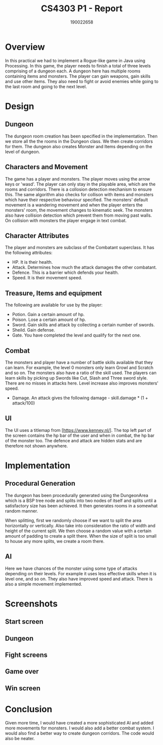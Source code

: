 #+TITLE: CS4303 P1 - Report
#+AUTHOR: 190022658
#+OPTIONS: toc:nil
#+OPTIONS: ^:nil

* Overview
In this practical we had to implement a Rogue-like game in Java using Processing. In this game, the player needs to finish a total of three levels comprising of a dungeon each. A dungeon here has multiple rooms containing items and monsters. The player can gain weapons, gain skills and use other items. They also need to fight or avoid enemies while going to the last room and going to the next level.

* Design
** Dungeon
The dungeon room creation has been specified in the implementation. Then we store all the the rooms in the Dungeon class. We then create corridors for them. The dungeon also creates Monster and Items depending on the level of dungeon.
** Characters and Movement
The game has a player and monsters. The player moves using the arrow keys or 'wasd'. The player can only stay in the playable area, which are the rooms and corridors. There is a collosion detection mechanism to ensure this. The same algorithm also checks for collison with items and monsters which have their respective behaviour specified. The monsters' default movement is a wandering movement and when the player enters the monsters' room, the movement changes to kinematic seek. The monsters also have collision detection which prevent them from moving past walls. On collision with monsters the player engage in text combat.
** Character Attributes
The player and monsters are subclass of the Combatant superclass. It has the following attributes:
- HP. It is their health.
- Attack. Determines how much the attack damages the other combatant.
- Defence. This is a barrier which defends your health.
- Speed. It is their movement speed.
** Treasure, Items and equipment
The following are available for use by the player:
- Potion. Gain a certain amount of hp.
- Poison. Lose a certain amount of hp.
- Sword. Gain skills and attack by collecting a certain number of swords.
- Sheild. Gain defense.
- Gate. You have completed the level and qualify for the next one.
** Combat
The monsters and player have a number of battle skills available that they can learn. For example, the level 0 monsters only learn Growl and Scratch and so on. The monsters also have a ratio of the skill used. The players can learn skills by picking up Swords like Cut, Slash and Three sword style. There are no misses in attacks here. Level increase also improves monsters' speed.
- Damage. An attack gives the following damage - skill.damage * (1 + attack/100)
** UI
The UI uses a titlemap from [https://www.kenney.nl/]. The top left part of the screen contains the hp bar of the user and when in combat, the hp bar of the monster too. The defence and attack are hidden stats and are therefore not shown anywhere.

* Implementation
** Procedural Generation
The dungeon has been procedurally generated using the DungeonArea which is a BSP tree node and splits into two nodes of itself and splits until a satisfactory size has been achieved. It then generates rooms in a somewhat random manner.

When splitting, first we randomly choose if we want to split the area horizontally or vertically. Also take into consideration the ratio of width and height of the current split. We then choose a random value with a certain amount of padding to create a split there. When the size of split is too small to house any more splits, we create a room there.
** AI
Here we have chances of the monster using some type of attacks depending on their levels. For example it uses less effective skills when it is level one, and so on. They also have improved speed and attack. There is also a simple movement implemented.

* Screenshots
** Start screen
** Dungeon
** Fight screens
** Game over
** Win screen

* Conclusion
Given more time, I would have created a more sophisticated AI and added more movements for monsters. I would also add a better combat system. I would also find a better way to create dungeon corridors. The code would also be neater.
